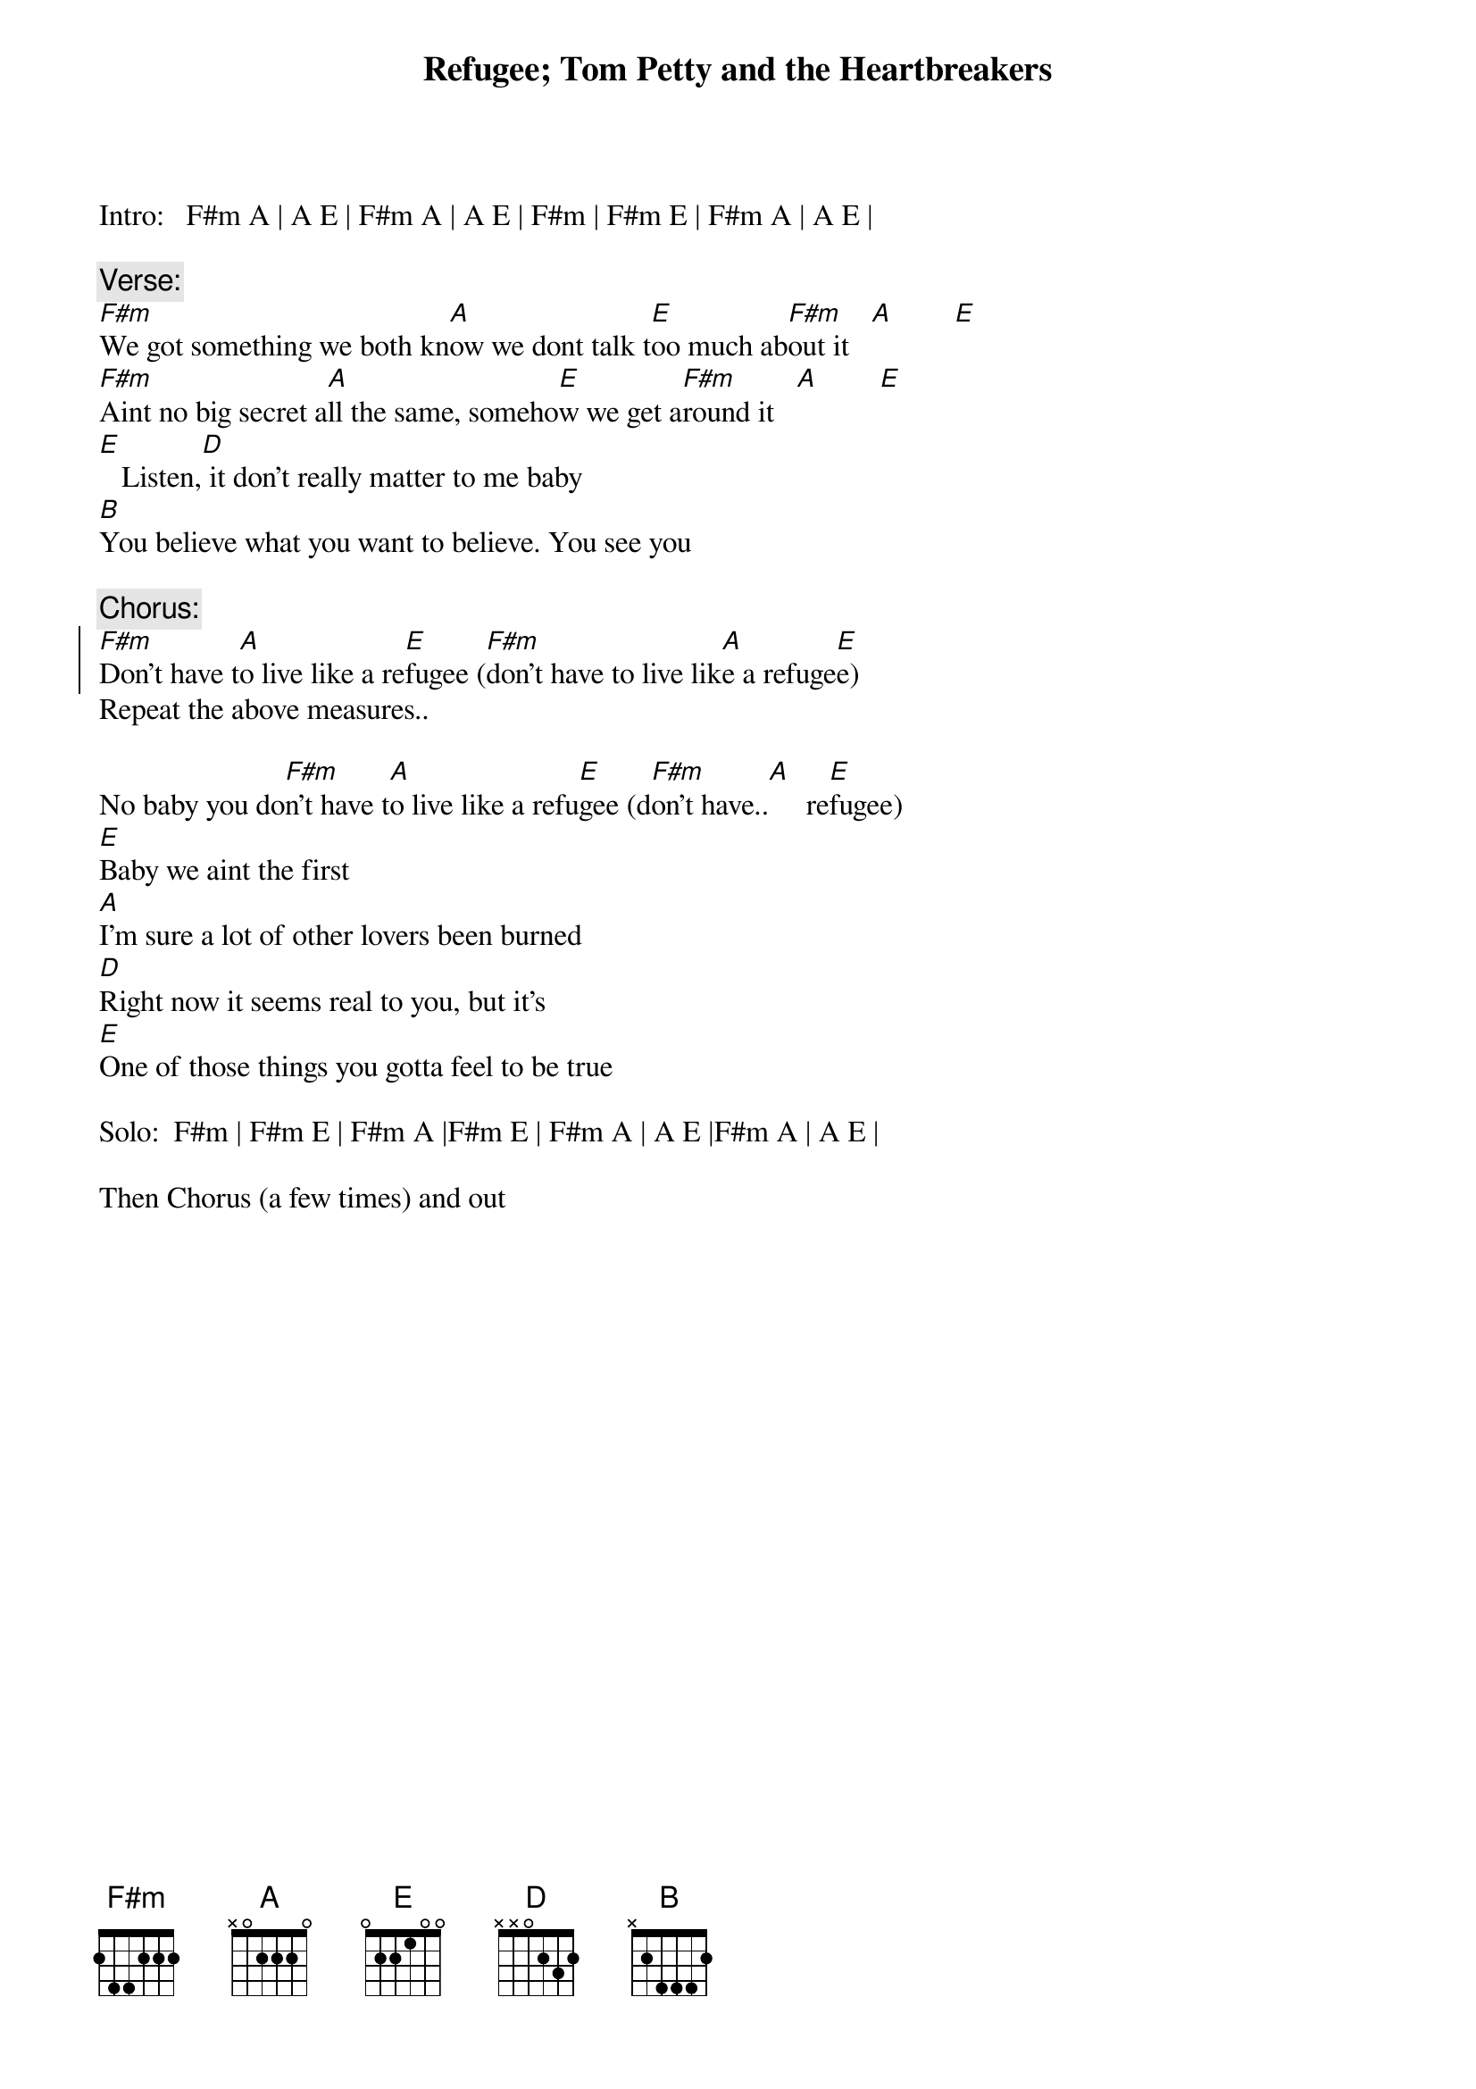 {t:Refugee}
{t:Tom Petty and the Heartbreakers}

Intro:   F#m A | A E | F#m A | A E | F#m | F#m E | F#m A | A E |

{c:Verse:}
[F#m]We got something we both kn[A]ow we dont talk t[E]oo much ab[F#m]out it   [A]        [E]
[F#m]Aint no big secret a[A]ll the same, someho[E]w we get a[F#m]round it   [A]        [E]
[E]   Listen,[D] it don't really matter to me baby
[B]You believe what you want to believe. You see you

{c:Chorus:}
{soc}
[F#m]Don't have t[A]o live like a re[E]fugee ([F#m]don't have to live lik[A]e a refuge[E]e)
{eoc}
Repeat the above measures..

No baby you do[F#m]n't have t[A]o live like a refu[E]gee (d[F#m]on't have..[A]     re[E]fugee)
[E]Baby we aint the first 
[A]I'm sure a lot of other lovers been burned
[D]Right now it seems real to you, but it's
[E]One of those things you gotta feel to be true

Solo:  F#m | F#m E | F#m A |F#m E | F#m A | A E |F#m A | A E |

Then Chorus (a few times) and out
